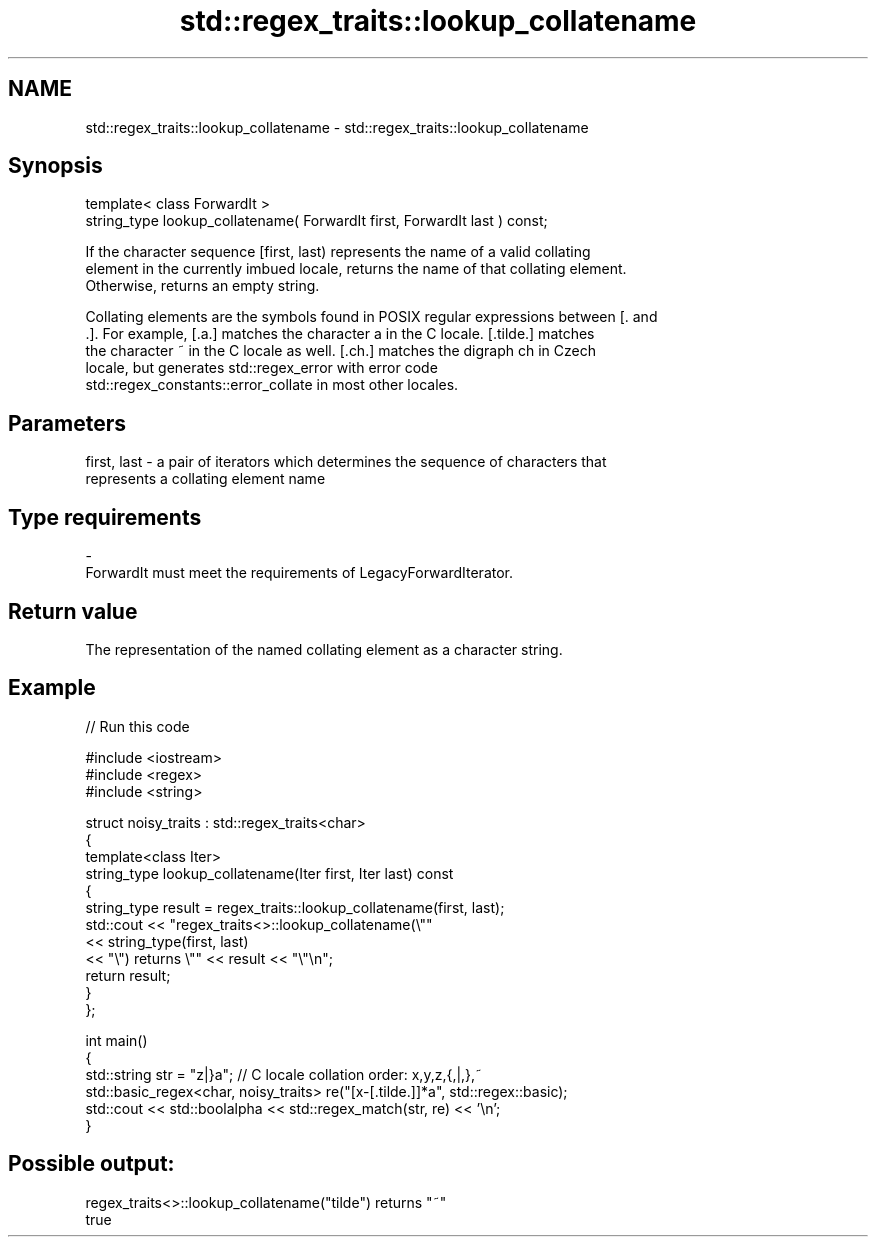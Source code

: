 .TH std::regex_traits::lookup_collatename 3 "2024.06.10" "http://cppreference.com" "C++ Standard Libary"
.SH NAME
std::regex_traits::lookup_collatename \- std::regex_traits::lookup_collatename

.SH Synopsis
   template< class ForwardIt >
   string_type lookup_collatename( ForwardIt first, ForwardIt last ) const;

   If the character sequence [first, last) represents the name of a valid collating
   element in the currently imbued locale, returns the name of that collating element.
   Otherwise, returns an empty string.

   Collating elements are the symbols found in POSIX regular expressions between [. and
   .]. For example, [.a.] matches the character a in the C locale. [.tilde.] matches
   the character ~ in the C locale as well. [.ch.] matches the digraph ch in Czech
   locale, but generates std::regex_error with error code
   std::regex_constants::error_collate in most other locales.

.SH Parameters

   first, last - a pair of iterators which determines the sequence of characters that
                 represents a collating element name
.SH Type requirements
   -
   ForwardIt must meet the requirements of LegacyForwardIterator.

.SH Return value

   The representation of the named collating element as a character string.

.SH Example

   
// Run this code

 #include <iostream>
 #include <regex>
 #include <string>
  
 struct noisy_traits : std::regex_traits<char>
 {
     template<class Iter>
     string_type lookup_collatename(Iter first, Iter last) const
     {
         string_type result = regex_traits::lookup_collatename(first, last);
         std::cout << "regex_traits<>::lookup_collatename(\\""
                   << string_type(first, last)
                   << "\\") returns \\"" << result << "\\"\\n";
         return result;
     }
 };
  
 int main()
 {
     std::string str = "z|}a"; // C locale collation order: x,y,z,{,|,},~
     std::basic_regex<char, noisy_traits> re("[x-[.tilde.]]*a", std::regex::basic);
     std::cout << std::boolalpha << std::regex_match(str, re) << '\\n';
 }

.SH Possible output:

 regex_traits<>::lookup_collatename("tilde") returns "~"
 true
